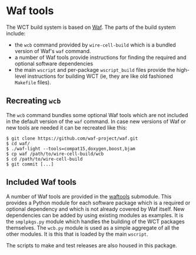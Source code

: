 * Waf tools

The WCT build system is based on [[https://waf.io/][Waf]].  The parts of the build system include:

- the =wcb= command provided by =wire-cell-build= which is a bundled version of Waf's =waf= command.
- a number of Waf tools provide instructions for finding the required and optional software dependencies
- the main =wscript= and per-package =wscript_build= files provide the high-level instructions for building WCT (ie, they are like old fashioned =Makefile= files).

** Recreating =wcb=

The =wcb= command bundles some optional Waf tools which are not included in the default version of the =waf= command.  In case new versions of Waf or new tools are needed it can be recreated like this:

#+BEGIN_EXAMPLE
  $ git clone https://github.com/waf-project/waf.git
  $ cd waf/
  $ ./waf-light --tools=compat15,doxygen,boost,bjam
  $ cp waf /path/to/wire-cell-build/wcb
  $ cd /path/to/wire-cell-build
  $ git commit [...]
#+END_EXAMPLE

** Included Waf tools

A number of Waf tools are provided in the [[https://github.com/wirecell/wire-cell-waftools][waftools]] submodule.  This provides a Python module for each software package which is a required or optional dependency and which is not already covered by Waf itself. New dependencies can be added by using existing modules as examples.  It is the =smplpkgs.py= module which handles the building of the WCT packages themselves.  The =wcb.py= module is used as a simple aggregate of all the other modules.  It is this that is loaded by the main =wscript=.

#+begin_note
The scripts to make and test releases are also housed in this package.
#+end_note

